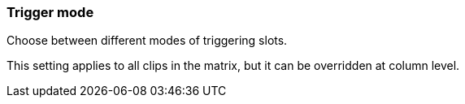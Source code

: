 ifdef::pdf-theme[[[inspector-matrix-trigger-mode,Trigger mode]]]
ifndef::pdf-theme[[[inspector-matrix-trigger-mode,Trigger mode]]]
=== Trigger mode



Choose between different modes of triggering slots.

This setting applies to all clips in the matrix, but it can be overridden at column level.


